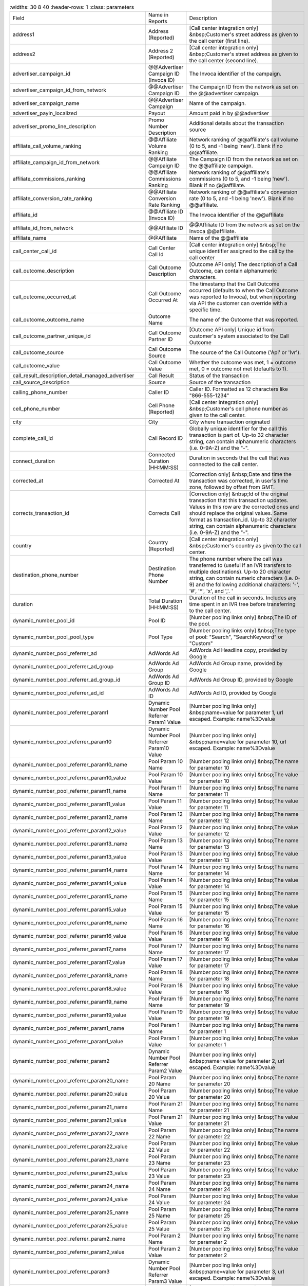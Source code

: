 

..  list-table::
    :widths: 30 8 40
    :header-rows: 1
    :class: parameters

  * - Field
    - Name in Reports
    - Description

  * - address1
    - Address (Reported)
    - [Call center integration only] &nbsp;Customer's street address as given to the call center (first line).

  * - address2
    - Address 2 (Reported)
    - [Call center integration only] &nbsp;Customer's street address as given to the call center (second line).

  * - advertiser_campaign_id
    - @@Advertiser Campaign ID (Invoca ID)
    - The Invoca identifier of the campaign.

  * - advertiser_campaign_id_from_network
    - @@Advertiser Campaign ID
    - The Campaign ID from the network as set on the @@advertiser campaign.

  * - advertiser_campaign_name
    - @@Advertiser Campaign
    - Name of the campaign.

  * - advertiser_payin_localized
    - Payout
    - Amount paid in by @@advertiser

  * - advertiser_promo_line_description
    - Promo Number Description
    - Additional details about the transaction source

  * - affiliate_call_volume_ranking
    - @@Affiliate Volume Ranking
    - Network ranking of @@affiliate's call volume (0 to 5, and -1 being 'new'). Blank if no @@affiliate.

  * - affiliate_campaign_id_from_network
    - @@Affiliate Campaign ID
    - The Campaign ID from the network as set on the @@affiliate campaign.

  * - affiliate_commissions_ranking
    - @@Affiliate Commissions Ranking
    - Network ranking of @@affiliate's commissions (0 to 5, and -1 being 'new'). Blank if no @@affiliate.

  * - affiliate_conversion_rate_ranking
    - @@Affiliate Conversion Rate Ranking
    - Network ranking of @@affiliate's conversion rate (0 to 5, and -1 being 'new'). Blank if no @@affiliate.

  * - affiliate_id
    - @@Affiliate ID (Invoca ID)
    - The Invoca identifier of the @@affiliate

  * - affiliate_id_from_network
    - @@Affiliate ID
    - @@Affiliate ID from the network as set on the Invoca @@affiliate.

  * - affiliate_name
    - @@Affiliate
    - Name of the @@affiliate

  * - call_center_call_id
    - Call Center Call Id
    - [Call center integration only] &nbsp;The unique identifier assigned to the call by the call center

  * - call_outcome_description
    - Call Outcome Description
    - [Outcome API only] The description of a Call Outcome, can contain alphanumeric characters.

  * - call_outcome_occurred_at
    - Call Outcome Occurred At
    - The timestamp that the Call Outcome occurred (defaults to when the Call Outcome was reported to Invoca), but when reporting via API the customer can override with a specific time.

  * - call_outcome_outcome_name
    - Outcome Name
    - The name of the Outcome that was reported.

  * - call_outcome_partner_unique_id
    - Call Outcome Partner ID
    - [Outcome API only] Unique id from customer's system associated to the Call Outcome

  * - call_outcome_source
    - Call Outcome Source
    - The source of the Call Outcome ('Api' or 'Ivr').

  * - call_outcome_value
    - Call Outcome Value
    - Whether the outcome was met, 1 = outcome met, 0 = outcome not met (defaults to 1).

  * - call_result_description_detail_managed_advertiser
    - Call Result
    - Status of the transaction

  * - call_source_description
    - Source
    - Source of the transaction

  * - calling_phone_number
    - Caller ID
    - Caller ID. Formatted as 12 characters like "866-555-1234"

  * - cell_phone_number
    - Cell Phone (Reported)
    - [Call center integration only] &nbsp;Customer's cell phone number as given to the call center.

  * - city
    - City
    - City where transaction originated

  * - complete_call_id
    - Call Record ID
    - Globally unique identifier for the call this transaction is part of. Up-to 32 character string, can contain alphanumeric characters (i.e. 0-9A-Z) and the "-".

  * - connect_duration
    - Connected Duration (HH:MM:SS)
    - Duration in seconds that the call that was connected to the call center.

  * - corrected_at
    - Corrected At
    - [Correction only] &nbsp;Date and time the transaction was corrected, in user's time zone, followed by offset from GMT.

  * - corrects_transaction_id
    - Corrects Call
    - [Correction only] &nbsp;Id of the original transaction that this transaction updates. Values in this row are the corrected ones and should replace the original values. Same format as transaction_id. Up-to 32 character string, can contain alphanumeric characters (i.e. 0-9A-Z) and the "-".

  * - country
    - Country (Reported)
    - [Call center integration only] &nbsp;Customer's country as given to the call center.

  * - destination_phone_number
    - Destination Phone Number
    - The phone number where the call was transferred to (useful if an IVR transfers to multiple destinations). Up-to 20 character string, can contain numeric characters (i.e. 0-9) and the following additional characters: '-', '#', '*', 'x', and ','. '

  * - duration
    - Total Duration (HH:MM:SS)
    - Duration of the call in seconds. Includes any time spent in an IVR tree before transferring to the call center.

  * - dynamic_number_pool_id
    - Pool ID
    - [Number pooling links only] &nbsp;The ID of the pool.

  * - dynamic_number_pool_pool_type
    - Pool Type
    - [Number pooling links only] &nbsp;The type of pool: "Search", "SearchKeyword" or "Custom"

  * - dynamic_number_pool_referrer_ad
    - AdWords Ad
    - AdWords Ad Headline copy, provided by Google

  * - dynamic_number_pool_referrer_ad_group
    - AdWords Ad Group
    - AdWords Ad Group name, provided by Google

  * - dynamic_number_pool_referrer_ad_group_id
    - AdWords Ad Group ID
    - AdWords Ad Group ID, provided by Google

  * - dynamic_number_pool_referrer_ad_id
    - AdWords Ad ID
    - AdWords Ad ID, provided by Google

  * - dynamic_number_pool_referrer_param1
    - Dynamic Number Pool Referrer Param1 Value
    - [Number pooling links only] &nbsp;name=value for parameter 1, url escaped. Example: name%3Dvalue

  * - dynamic_number_pool_referrer_param10
    - Dynamic Number Pool Referrer Param10 Value
    - [Number pooling links only] &nbsp;name=value for parameter 10, url escaped. Example: name%3Dvalue

  * - dynamic_number_pool_referrer_param10_name
    - Pool Param 10 Name
    - [Number pooling links only] &nbsp;The name for parameter 10

  * - dynamic_number_pool_referrer_param10_value
    - Pool Param 10 Value
    - [Number pooling links only] &nbsp;The value for parameter 10

  * - dynamic_number_pool_referrer_param11_name
    - Pool Param 11 Name
    - [Number pooling links only] &nbsp;The name for parameter 11

  * - dynamic_number_pool_referrer_param11_value
    - Pool Param 11 Value
    - [Number pooling links only] &nbsp;The value for parameter 11

  * - dynamic_number_pool_referrer_param12_name
    - Pool Param 12 Name
    - [Number pooling links only] &nbsp;The name for parameter 12

  * - dynamic_number_pool_referrer_param12_value
    - Pool Param 12 Value
    - [Number pooling links only] &nbsp;The value for parameter 12

  * - dynamic_number_pool_referrer_param13_name
    - Pool Param 13 Name
    - [Number pooling links only] &nbsp;The name for parameter 13

  * - dynamic_number_pool_referrer_param13_value
    - Pool Param 13 Value
    - [Number pooling links only] &nbsp;The value for parameter 13

  * - dynamic_number_pool_referrer_param14_name
    - Pool Param 14 Name
    - [Number pooling links only] &nbsp;The name for parameter 14

  * - dynamic_number_pool_referrer_param14_value
    - Pool Param 14 Value
    - [Number pooling links only] &nbsp;The value for parameter 14

  * - dynamic_number_pool_referrer_param15_name
    - Pool Param 15 Name
    - [Number pooling links only] &nbsp;The name for parameter 15

  * - dynamic_number_pool_referrer_param15_value
    - Pool Param 15 Value
    - [Number pooling links only] &nbsp;The value for parameter 15

  * - dynamic_number_pool_referrer_param16_name
    - Pool Param 16 Name
    - [Number pooling links only] &nbsp;The name for parameter 16

  * - dynamic_number_pool_referrer_param16_value
    - Pool Param 16 Value
    - [Number pooling links only] &nbsp;The value for parameter 16

  * - dynamic_number_pool_referrer_param17_name
    - Pool Param 17 Name
    - [Number pooling links only] &nbsp;The name for parameter 17

  * - dynamic_number_pool_referrer_param17_value
    - Pool Param 17 Value
    - [Number pooling links only] &nbsp;The value for parameter 17

  * - dynamic_number_pool_referrer_param18_name
    - Pool Param 18 Name
    - [Number pooling links only] &nbsp;The name for parameter 18

  * - dynamic_number_pool_referrer_param18_value
    - Pool Param 18 Value
    - [Number pooling links only] &nbsp;The value for parameter 18

  * - dynamic_number_pool_referrer_param19_name
    - Pool Param 19 Name
    - [Number pooling links only] &nbsp;The name for parameter 19

  * - dynamic_number_pool_referrer_param19_value
    - Pool Param 19 Value
    - [Number pooling links only] &nbsp;The value for parameter 19

  * - dynamic_number_pool_referrer_param1_name
    - Pool Param 1 Name
    - [Number pooling links only] &nbsp;The name for parameter 1

  * - dynamic_number_pool_referrer_param1_value
    - Pool Param 1 Value
    - [Number pooling links only] &nbsp;The value for parameter 1

  * - dynamic_number_pool_referrer_param2
    - Dynamic Number Pool Referrer Param2 Value
    - [Number pooling links only] &nbsp;name=value for parameter 2, url escaped. Example: name%3Dvalue

  * - dynamic_number_pool_referrer_param20_name
    - Pool Param 20 Name
    - [Number pooling links only] &nbsp;The name for parameter 20

  * - dynamic_number_pool_referrer_param20_value
    - Pool Param 20 Value
    - [Number pooling links only] &nbsp;The value for parameter 20

  * - dynamic_number_pool_referrer_param21_name
    - Pool Param 21 Name
    - [Number pooling links only] &nbsp;The name for parameter 21

  * - dynamic_number_pool_referrer_param21_value
    - Pool Param 21 Value
    - [Number pooling links only] &nbsp;The value for parameter 21

  * - dynamic_number_pool_referrer_param22_name
    - Pool Param 22 Name
    - [Number pooling links only] &nbsp;The name for parameter 22

  * - dynamic_number_pool_referrer_param22_value
    - Pool Param 22 Value
    - [Number pooling links only] &nbsp;The value for parameter 22

  * - dynamic_number_pool_referrer_param23_name
    - Pool Param 23 Name
    - [Number pooling links only] &nbsp;The name for parameter 23

  * - dynamic_number_pool_referrer_param23_value
    - Pool Param 23 Value
    - [Number pooling links only] &nbsp;The value for parameter 23

  * - dynamic_number_pool_referrer_param24_name
    - Pool Param 24 Name
    - [Number pooling links only] &nbsp;The name for parameter 24

  * - dynamic_number_pool_referrer_param24_value
    - Pool Param 24 Value
    - [Number pooling links only] &nbsp;The value for parameter 24

  * - dynamic_number_pool_referrer_param25_name
    - Pool Param 25 Name
    - [Number pooling links only] &nbsp;The name for parameter 25

  * - dynamic_number_pool_referrer_param25_value
    - Pool Param 25 Value
    - [Number pooling links only] &nbsp;The value for parameter 25

  * - dynamic_number_pool_referrer_param2_name
    - Pool Param 2 Name
    - [Number pooling links only] &nbsp;The name for parameter 2

  * - dynamic_number_pool_referrer_param2_value
    - Pool Param 2 Value
    - [Number pooling links only] &nbsp;The value for parameter 2

  * - dynamic_number_pool_referrer_param3
    - Dynamic Number Pool Referrer Param3 Value
    - [Number pooling links only] &nbsp;name=value for parameter 3, url escaped. Example: name%3Dvalue

  * - dynamic_number_pool_referrer_param3_name
    - Pool Param 3 Name
    - [Number pooling links only] &nbsp;The name for parameter 3

  * - dynamic_number_pool_referrer_param3_value
    - Pool Param 3 Value
    - [Number pooling links only] &nbsp;The value for parameter 3

  * - dynamic_number_pool_referrer_param4
    - Dynamic Number Pool Referrer Param4 Value
    - [Number pooling links only] &nbsp;name=value for parameter 4, url escaped. Example: name%3Dvalue

  * - dynamic_number_pool_referrer_param4_name
    - Pool Param 4 Name
    - [Number pooling links only] &nbsp;The name for parameter 4

  * - dynamic_number_pool_referrer_param4_value
    - Pool Param 4 Value
    - [Number pooling links only] &nbsp;The value for parameter 4

  * - dynamic_number_pool_referrer_param5
    - Dynamic Number Pool Referrer Param5 Value
    - [Number pooling links only] &nbsp;name=value for parameter 5, url escaped. Example: name%3Dvalue

  * - dynamic_number_pool_referrer_param5_name
    - Pool Param 5 Name
    - [Number pooling links only] &nbsp;The name for parameter 5

  * - dynamic_number_pool_referrer_param5_value
    - Pool Param 5 Value
    - [Number pooling links only] &nbsp;The value for parameter 5

  * - dynamic_number_pool_referrer_param6
    - Dynamic Number Pool Referrer Param6 Value
    - [Number pooling links only] &nbsp;name=value for parameter 6, url escaped. Example: name%3Dvalue

  * - dynamic_number_pool_referrer_param6_name
    - Pool Param 6 Name
    - [Number pooling links only] &nbsp;The name for parameter 6

  * - dynamic_number_pool_referrer_param6_value
    - Pool Param 6 Value
    - [Number pooling links only] &nbsp;The value for parameter 6

  * - dynamic_number_pool_referrer_param7
    - Dynamic Number Pool Referrer Param7 Value
    - [Number pooling links only] &nbsp;name=value for parameter 7, url escaped. Example: name%3Dvalue

  * - dynamic_number_pool_referrer_param7_name
    - Pool Param 7 Name
    - [Number pooling links only] &nbsp;The name for parameter 7

  * - dynamic_number_pool_referrer_param7_value
    - Pool Param 7 Value
    - [Number pooling links only] &nbsp;The value for parameter 7

  * - dynamic_number_pool_referrer_param8
    - Dynamic Number Pool Referrer Param8 Value
    - [Number pooling links only] &nbsp;name=value for parameter 8, url escaped. Example: name%3Dvalue

  * - dynamic_number_pool_referrer_param8_name
    - Pool Param 8 Name
    - [Number pooling links only] &nbsp;The name for parameter 8

  * - dynamic_number_pool_referrer_param8_value
    - Pool Param 8 Value
    - [Number pooling links only] &nbsp;The value for parameter 8

  * - dynamic_number_pool_referrer_param9
    - Dynamic Number Pool Referrer Param9 Value
    - [Number pooling links only] &nbsp;name=value for parameter 9, url escaped. Example: name%3Dvalue

  * - dynamic_number_pool_referrer_param9_name
    - Pool Param 9 Name
    - [Number pooling links only] &nbsp;The name for parameter 9

  * - dynamic_number_pool_referrer_param9_value
    - Pool Param 9 Value
    - [Number pooling links only] &nbsp;The value for parameter 9

  * - dynamic_number_pool_referrer_referrer_campaign
    - AdWords Campaign
    - AdWords Campaign name, provided by Google

  * - dynamic_number_pool_referrer_referrer_campaign_id
    - AdWords Campaign ID
    - AdWords Campaign ID, provided by Google

  * - dynamic_number_pool_referrer_search_engine
    - Traffic Source
    - [Number pooling links only] &nbsp;Search engine used.

  * - dynamic_number_pool_referrer_search_keywords
    - Keywords
    - [Number pooling links only] &nbsp;Search keywords used

  * - dynamic_number_pool_referrer_search_keywords_id
    - AdWords Keywords ID
    - AdWords Keyword ID, provided by Google

  * - dynamic_number_pool_referrer_search_type
    - Search Type
    - [Number pooling links only] &nbsp;"Paid" or "Organic".

  * - email_address
    - Email Address (Reported)
    - [Call center integration only] &nbsp;Email address as given to the call center.

  * - home_phone_number
    - Home Phone (Reported)
    - [Call center integration only] &nbsp;Customer's home phone number as given to the call center.

  * - ivr_duration
    - IVR Duration (HH:MM:SS)
    - Duration in seconds that the call spent in the IVR tree.

  * - keypress_1
    - Key 1
    - Name of the first key that was pressed

  * - keypress_2
    - Key 2
    - Name of the second key that was pressed

  * - keypress_3
    - Key 3
    - Name of the third key that was pressed

  * - keypress_4
    - Key 4
    - Name of the fourth key that was pressed

  * - keypresses
    - Keypresses
    - List of unique keynames that were pressed during the call

  * - matching_advertiser_payin_policies
    - Matching @@Advertiser Payin Policies
    - List of @@advertiser policies that matched (<span class="code">base, bonus1, bonus2</span>, etc.) to determine the @@advertiser payin, separated by <span class="code">+</span>. For example, <span class="code">base+bonus1+bonus3</span>. Note that if there was any @@advertiser payin, this field guaranteed to start with <span class="code">base</span>.

  * - media_type
    - Media Type
    - Media type of the transaction source

  * - mobile
    - Phone Type
    - "Landline" or "Mobile" or empty string if type is unknown

  * - name
    - Name (Reported)
    - [Call center integration only] &nbsp;Customer's full name as given to the call center.

  * - notes
    - Notes
    - Free-form notations on transaction

  * - opt_in_SMS
    - Opt In Sms
    - Whether the caller opted in to receive an SMS promotion.

  * - order_city
    - City (Reported)
    - [Call center integration only] &nbsp;Customer's city as given to the call center.

  * - original_order_id
    - Order ID
    - [Sales reporting only] &nbsp;Id of the original transaction that this row is in reference to. Up-to 32 character string, can contain alphanumeric characters (i.e. 0-9A-Z) and the "-".

  * - payin_conditions
    - Payout Conditions
    - Base condition with { highlighting } around the term(s) that disqualified @@advertiser payin. For example:<br /><span class="code">duration > 1 min and {in_region}</span>

  * - qualified_regions
    - Qualified Regions
    - The list of regions that that the caller matched

  * - quantity_list
    - Quantity List
    - [Call center integration only] &nbsp;Comma-separated list of order quantities as reported by the call center. Each quantity in the list matches the sku_list entry in that same position.

  * - reason_code
    - Reason Code
    - [Call center integration only] &nbsp;Call center-specific status code giving the disposition of the call.

  * - recording
    - Recording
    - URL to the call recording, if available

  * - region
    - Region
    - Region (state, province or country) where transaction originated

  * - repeat_calling_phone_number
    - Repeat Caller
    - Whether the call was a repeat call. Repeat call detection is not applied to shared or unavailable caller ids.

  * - sale_amount
    - Sale Amount
    - [Call center integration only] &nbsp;Total order amount (not including shipping) as reported by the call center.

  * - signal_10_value
    - Signal: 10
    - Signals are configurable metrics that are tracked across calls, configured with rules about when the Signal is met (1 if Signal is met, 0 if Signal was applied to the call but not met, null if Signal was not applied to call)

  * - signal_1_value
    - Signal: Pepsi slot 1
    - Signals are configurable metrics that are tracked across calls, configured with rules about when the Signal is met (1 if Signal is met, 0 if Signal was applied to the call but not met, null if Signal was not applied to call)

  * - signal_2_value
    - Signal: Pepsi slot 2
    - Signals are configurable metrics that are tracked across calls, configured with rules about when the Signal is met (1 if Signal is met, 0 if Signal was applied to the call but not met, null if Signal was not applied to call)

  * - signal_3_value
    - Signal: Pepsi slot 3
    - Signals are configurable metrics that are tracked across calls, configured with rules about when the Signal is met (1 if Signal is met, 0 if Signal was applied to the call but not met, null if Signal was not applied to call)

  * - signal_4_value
    - Signal: 4
    - Signals are configurable metrics that are tracked across calls, configured with rules about when the Signal is met (1 if Signal is met, 0 if Signal was applied to the call but not met, null if Signal was not applied to call)

  * - signal_5_value
    - Signal: 5
    - Signals are configurable metrics that are tracked across calls, configured with rules about when the Signal is met (1 if Signal is met, 0 if Signal was applied to the call but not met, null if Signal was not applied to call)

  * - signal_6_value
    - Signal: 6
    - Signals are configurable metrics that are tracked across calls, configured with rules about when the Signal is met (1 if Signal is met, 0 if Signal was applied to the call but not met, null if Signal was not applied to call)

  * - signal_7_value
    - Signal: 7
    - Signals are configurable metrics that are tracked across calls, configured with rules about when the Signal is met (1 if Signal is met, 0 if Signal was applied to the call but not met, null if Signal was not applied to call)

  * - signal_8_value
    - Signal: 8
    - Signals are configurable metrics that are tracked across calls, configured with rules about when the Signal is met (1 if Signal is met, 0 if Signal was applied to the call but not met, null if Signal was not applied to call)

  * - signal_9_value
    - Signal: 9
    - Signals are configurable metrics that are tracked across calls, configured with rules about when the Signal is met (1 if Signal is met, 0 if Signal was applied to the call but not met, null if Signal was not applied to call)

  * - sku_list
    - SKU List
    - [Call center integration only] &nbsp;Comma-separated list of order SKUs as reported by the call center.

  * - start_time_local
    - Call Start Time
    - Start of the call in the API user's time zone, followed by offset from GMT.

  * - start_time_utc
    - Call Start Time (UTC timestamp)
    - Start of the call in milliseconds since Jan 1, 1970. Divide by 1000 to get Unix epoch time.

  * - start_time_xml
    - Call Start Time (XML formatted)
    - Start of the call in Soap XML formatted time.

  * - state_or_province
    - State or Province (Reported)
    - [Call center integration only] &nbsp;Customer's state or province as given to the call center.

  * - syndicated_ident
    - Syndicated ID
    - The syndicated id for this call.  Uniquely identifies syndication sources for a campaign.

  * - transaction_id
    - Transaction ID
    - Globally unique identifier for this transaction. Up-to 32 character string, can contain alphanumeric characters (i.e. 0-9A-Z) and the "-". This is the Primary Key of the results.

  * - transaction_type
    - Type
    - The type of transaction - Call or Reported Conversion.

  * - transfer_from_type
    - Transfer Type
    - Where the call came from

  * - verified_zip
    - Verified Zip Code
    - Zip Code entered by callers when prompted during call treatment

  * - virtual_line_id
    - Promo Number ID
    - The Promo Number ID from the network

  * - zip_code
    - Zip Code (Reported)
    - [Call center integration only] &nbsp;Customer's zip code as given to the call center.


